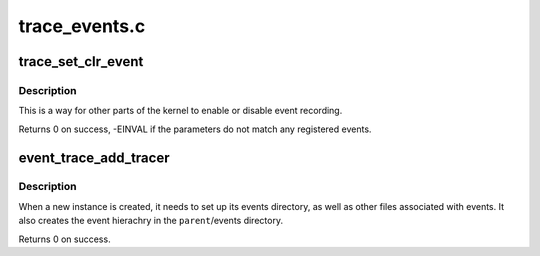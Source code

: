 .. -*- coding: utf-8; mode: rst -*-

==============
trace_events.c
==============


.. _`trace_set_clr_event`:

trace_set_clr_event
===================

.. c:function:: int trace_set_clr_event (const char *system, const char *event, int set)

    enable or disable an event

    :param const char \*system:
        system name to match (NULL for any system)

    :param const char \*event:
        event name to match (NULL for all events, within system)

    :param int set:
        1 to enable, 0 to disable



.. _`trace_set_clr_event.description`:

Description
-----------

This is a way for other parts of the kernel to enable or disable
event recording.

Returns 0 on success, -EINVAL if the parameters do not match any
registered events.



.. _`event_trace_add_tracer`:

event_trace_add_tracer
======================

.. c:function:: int event_trace_add_tracer (struct dentry *parent, struct trace_array *tr)

    add a instance of a trace_array to events

    :param struct dentry \*parent:
        The parent dentry to place the files/directories for events in

    :param struct trace_array \*tr:
        The trace array associated with these events



.. _`event_trace_add_tracer.description`:

Description
-----------

When a new instance is created, it needs to set up its events
directory, as well as other files associated with events. It also
creates the event hierachry in the ``parent``\ /events directory.

Returns 0 on success.


